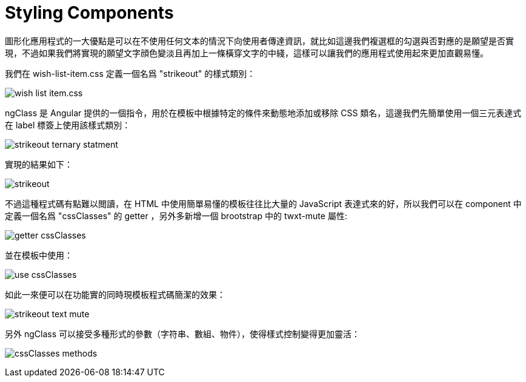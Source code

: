 = Styling Components

圖形化應用程式的一大優點是可以在不使用任何文本的情況下向使用者傳達資訊，就比如這邊我們複選框的勾選與否對應的是願望是否實現，不過如果我們將實現的願望文字顔色變淡且再加上一條橫穿文字的中綫，這樣可以讓我們的應用程式使用起來更加直觀易懂。

我們在 wish-list-item.css 定義一個名爲 "strikeout" 的樣式類別：

image:../images/wish-list-item.css.png[]

ngClass 是 Angular 提供的一個指令，用於在模板中根據特定的條件來動態地添加或移除 CSS 類名，這邊我們先簡單使用一個三元表達式在 label 標簽上使用該樣式類別：

image:../images/strikeout-ternary-statment.png[]

實現的結果如下：

image:../images/strikeout.png[]

不過這種程式碼有點難以閲讀，在 HTML 中使用簡單易懂的模板往往比大量的 JavaScript 表達式來的好，所以我們可以在 component 中定義一個名爲 "cssClasses" 的 getter ，另外多新增一個 brootstrap 中的 twxt-mute 屬性:

image:../images/getter-cssClasses.png[]

並在模板中使用：

image:../images/use-cssClasses.png[]

如此一來便可以在功能實的同時現模板程式碼簡潔的效果：

image:../images/strikeout-text-mute.png[]

另外 ngClass 可以接受多種形式的參數（字符串、數組、物件），使得樣式控制變得更加靈活：

image:../images/cssClasses-methods.png[]


